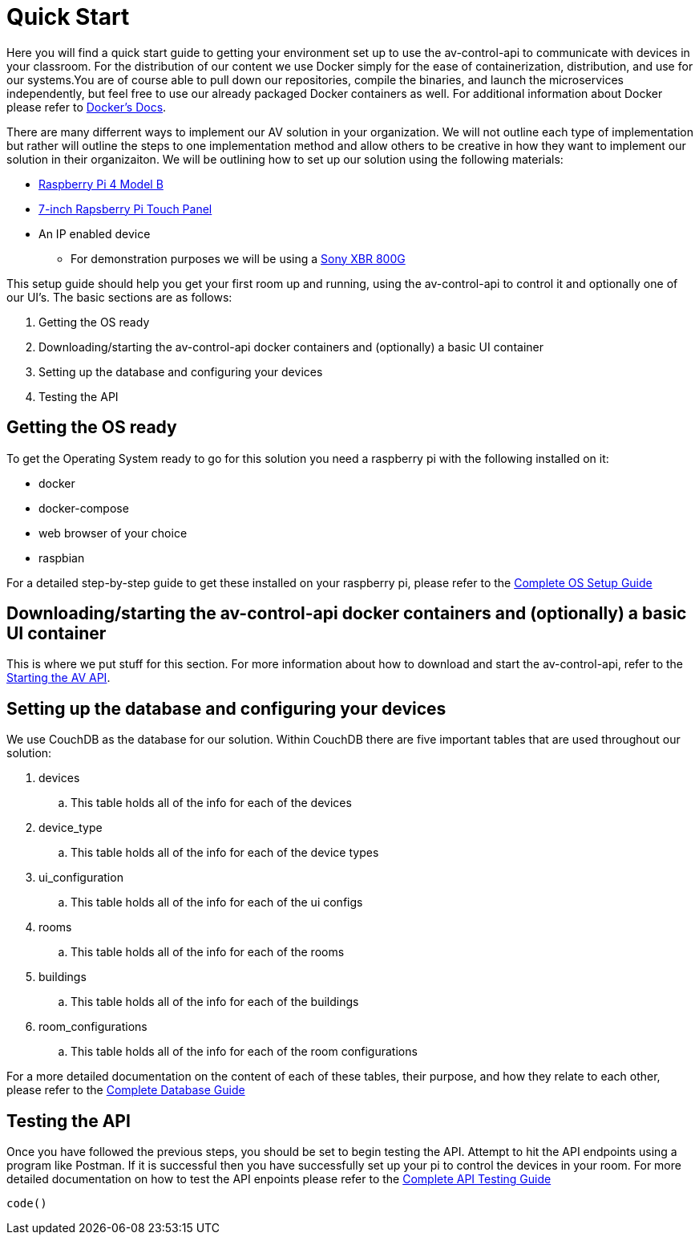 = Quick Start

Here you will find a quick start guide to getting your environment set up to use the av-control-api to communicate with devices in your classroom. For the distribution of our content we use Docker simply for the ease of containerization, distribution, and use for our systems.You are of course able to pull down our repositories, compile the binaries, and launch the microservices independently, but feel free to use our already packaged Docker containers as well. For additional information about Docker please refer to https://docs.docker.com/engine/docker-overview/[Docker's Docs].

There are many differrent ways to implement our AV solution in your organization. We will not outline each type of implementation but rather will outline
the steps to one implementation method and allow others to be creative in how they want to implement our solution in their organizaiton.
We will be outlining how to set up our solution using the following materials:

* https://www.raspberrypi.org/products/raspberry-pi-4-model-b/[Raspberry Pi 4 Model B]
* https://www.raspberrypi.org/products/raspberry-pi-touch-display/[7-inch Rapsberry Pi Touch Panel]
* An IP enabled device
** For demonstration purposes we will be using a https://www.sony.com/electronics/televisions/xbr-x800g-x805g-x807g-series[Sony XBR 800G]

This setup guide should help you get your first room up and running, using the av-control-api to control it and optionally one of our UI's. The basic sections are as follows:

. Getting the OS ready
. Downloading/starting the av-control-api docker containers and (optionally) a basic UI container
. Setting up the database and configuring your devices
. Testing the API

== Getting the OS ready

To get the Operating System ready to go for this solution you need a raspberry pi with the following installed on it:

* docker
* docker-compose
* web browser of your choice
* raspbian

For a detailed step-by-step guide to get these installed on your raspberry pi, please refer to the xref:OS.adoc[Complete OS Setup Guide]

== Downloading/starting the av-control-api docker containers and (optionally) a basic UI container

This is where we put stuff for this section. For more information about how to download and start the av-control-api, refer to the
xref:startAPI.adoc[Starting the AV API].

== Setting up the database and configuring your devices

We use CouchDB as the database for our solution. Within CouchDB there are five important tables that are used throughout our solution:

. devices
.. This table holds all of the info for each of the devices
. device_type
.. This table holds all of the info for each of the device types
. ui_configuration
.. This table holds all of the info for each of the ui configs
. rooms
..  This table holds all of the info for each of the rooms
. buildings
.. This table holds all of the info for each of the buildings
. room_configurations
.. This table holds all of the info for each of the room configurations

For a more detailed documentation on the content of each of these tables, their purpose, and how they relate to each other, 
please refer to the xref:DB.adoc[Complete Database Guide]

== Testing the API

Once you have followed the previous steps, you should be set to begin testing the API. Attempt to hit the API endpoints using a program like
Postman. If it is successful then you have successfully set up your pi to control the devices in your room. For more detailed documentation
on how to test the API enpoints please refer to the xref:API.adoc[Complete API Testing Guide]
----
code()
----
